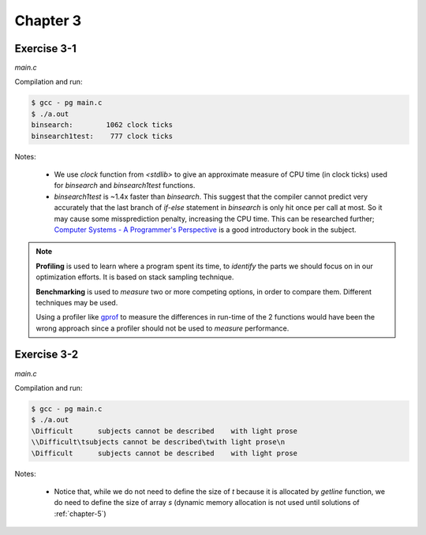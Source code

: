 Chapter 3
=========

Exercise 3-1
------------
*main.c*

.. literalinclude :: ../../solutions/chapter_3/exercise-3_01/main.c
    :language: c
    :tab-width: 4

Compilation and run:

.. code-block :: console

    $ gcc - pg main.c
    $ ./a.out
    binsearch:        1062 clock ticks 
    binsearch1test:    777 clock ticks 

Notes:

    * We use `clock` function from `<stdlib>` to give an approximate 
      measure of CPU time (in clock ticks) used for
      `binsearch` and `binsearch1test` functions.
    * `binsearch1test` is ~1.4x faster than `binsearch`. This suggest
      that the compiler cannot predict very accurately 
      that the last branch of `if-else` statement in `binsearch` is
      only hit once per call at most. So it may cause some 
      missprediction penalty, increasing the CPU time. 
      This can be researched further; 
      `Computer Systems - A Programmer's Perspective`_ 
      is a good introductory book in the subject. 

.. _`Computer Systems - A Programmer's Perspective`: http://csapp.cs.cmu.edu/3e/home.html
      
.. note:: 
      
      **Profiling** is used to learn where a program spent its time,
      to *identify* the parts we should focus on in our optimization
      efforts. 
      It is based on stack sampling technique.

      **Benchmarking** is used to *measure*  two or more competing 
      options, in order to compare them. 
      Different techniques may be used.

      Using a profiler like `gprof`_ to measure the differences in
      run-time of the 2 functions would have been the wrong approach 
      since a profiler should not be used to *measure* performance.

.. _gprof: https://ftp.gnu.org/old-gnu/Manuals/gprof-2.9.1/html_mono/gprof.html

Exercise 3-2
------------
*main.c*

.. literalinclude :: ../../solutions/chapter_3/exercise-3_02/main.c
    :language: c
    :tab-width: 4

Compilation and run:

.. code-block :: console

    $ gcc - pg main.c
    $ ./a.out
    \Difficult      subjects cannot be described    with light prose
    \\Difficult\tsubjects cannot be described\twith light prose\n
    \Difficult      subjects cannot be described    with light prose

Notes:

    * Notice that, while we do not need to define the size of `t`
      because it is allocated by `getline` function,
      we do need to define the size of array `s` 
      (dynamic memory allocation is not used until solutions
      of :ref:`chapter-5`)